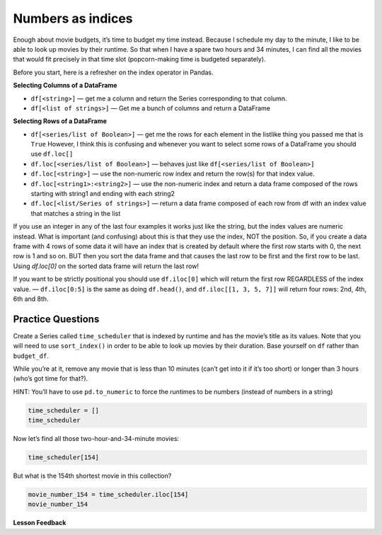 Numbers as indices
------------------

Enough about movie budgets, it’s time to budget my time instead. Because
I schedule my day to the minute, I like to be able to look up movies by
their runtime. So that when I have a spare two hours and 34 minutes, I
can find all the movies that would fit precisely in that time slot
(popcorn-making time is budgeted separately).

Before you start, here is a refresher on the index operator in Pandas.

**Selecting Columns of a DataFrame**

* ``df[<string>]`` — get me a column and return the Series corresponding to that column.
* ``df[<list of strings>]`` — Get me a bunch of columns and return a DataFrame

**Selecting Rows of a DataFrame**

* ``df[<series/list of Boolean>]`` — get me the rows for each element in the listlike thing you passed me that is ``True``  However, I think this is confusing and whenever you want to select some rows of a DataFrame you should use  ``df.loc[]``
* ``df.loc[<series/list of Boolean>]`` — behaves just like ``df[<series/list of Boolean>]``
* ``df.loc[<string>]`` — use the non-numeric row index and return the row(s) for that index value.
* ``df.loc[<string1>:<string2>]`` — use the non-numeric index and return a data frame composed of the rows starting with string1 and ending with each string2
* ``df.loc[<list/Series of strings>]`` — return a data frame composed of each row from df with an index value that matches a string in the list

If you use an integer in any of the last four examples it works just like the string, but the index values are numeric instead.  What is important (and confusing) about this is that they use the index, NOT the position.  So, if you create a data frame with 4 rows of some data it will have an index that is created by default where the first row starts with 0, the next row is 1 and so on.  BUT then you sort the data frame and that causes the last row to be first and the first row to be last.  Using `df.loc[0]` on the sorted data frame will return the last row!

If you want to be strictly positional you should use ``df.iloc[0]`` which will return the first row REGARDLESS of the index value. — ``df.iloc[0:5]`` is the same as doing ``df.head()``, and ``df.iloc[[1, 3, 5, 7]]`` will return four rows: 2nd, 4th, 6th and 8th.

Practice Questions
~~~~~~~~~~~~~~~~~~

Create a Series called ``time_scheduler`` that is indexed by runtime and
has the movie’s title as its values. Note that you will need to use
``sort_index()`` in order to be able to look up movies by their
duration. Base yourself on ``df`` rather than ``budget_df``.

While you’re at it, remove any movie that is less than 10 minutes (can’t
get into it if it’s too short) or longer than 3 hours (who’s got time
for that?).

HINT: You’ll have to use ``pd.to_numeric`` to force the runtimes to be
numbers (instead of numbers in a string)

.. code:: ipython3

    time_scheduler = []
    time_scheduler

Now let’s find all those two-hour-and-34-minute movies:

.. code:: ipython3

    time_scheduler[154]


.. fillintheblank:: mov_154_min_movies

   How many movies lasting 154 minutes are there?

   - :31: Is the correct answer
     :x: catchall feedback


But what is the 154th shortest movie in this collection?

.. code:: ipython3

    movie_number_154 = time_scheduler.iloc[154]
    movie_number_154



.. fillintheblank:: mov_154_shortest

   Copy and paste the name of the 154th shortest movie in this collection. (No Quotes)

   - :(Tears of Steel|Presentation, or Charlotte and Her Steak): Is the correct answer
     :Casper: Close, but make sure you have your DataFrame sorted properly
     :x: If you are getting a whole bunch of movies make sure you are using `iloc` and not `loc`



**Lesson Feedback**

.. poll:: LearningZone_5_3
    :option_1: Comfort Zone
    :option_2: Learning Zone
    :option_3: Panic Zone

    During this lesson I was primarily in my...

.. poll:: Time_5_3
    :option_1: Very little time
    :option_2: A reasonable amount of time
    :option_3: More time than is reasonable

    Completing this lesson took...

.. poll:: TaskValue_5_3
    :option_1: Don't seem worth learning
    :option_2: May be worth learning
    :option_3: Are definitely worth learning

    Based on my own interests and needs, the things taught in this lesson...

.. poll:: Expectancy_5_3
    :option_1: Definitely within reach
    :option_2: Within reach if I try my hardest
    :option_3: Out of reach no matter how hard I try

    For me to master the things taught in this lesson feels...
